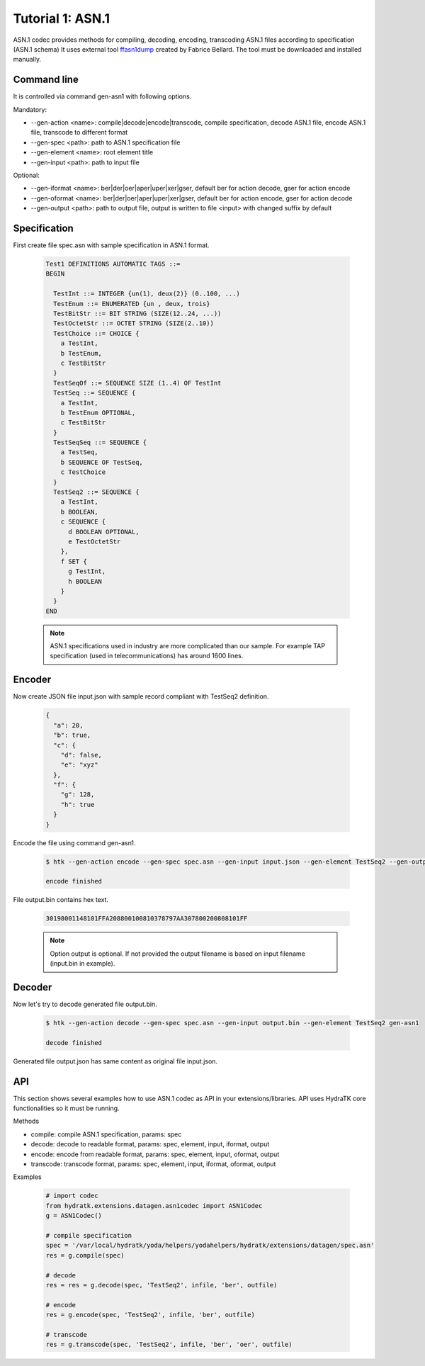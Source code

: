 .. _tutor_datagen_tut1_asn1:

Tutorial 1: ASN.1
=================

ASN.1 codec provides methods for compiling, decoding, encoding, transcoding ASN.1 files according to specification (ASN.1 schema)
It uses external tool `ffasn1dump <https://bellard.org/ffasn1/ffasn1dump.html>`_ created by Fabrice Bellard. The tool must be downloaded and installed manually. 

Command line
^^^^^^^^^^^^

It is controlled via command gen-asn1 with following options.

Mandatory:

* --gen-action <name>: compile|decode|encode|transcode, compile specification, decode ASN.1 file, encode ASN.1 file, transcode to different format
* --gen-spec <path>: path to ASN.1 specification file
* --gen-element <name>: root element title
* --gen-input <path>: path to input file

Optional: 

* --gen-iformat <name>: ber|der|oer|aper|uper|xer|gser, default ber for action decode, gser for action encode
* --gen-oformat <name>: ber|der|oer|aper|uper|xer|gser, default ber for action encode, gser for action decode
* --gen-output <path>: path to output file, output is written to file <input> with changed suffix by default

Specification
^^^^^^^^^^^^^

First create file spec.asn with sample specification in ASN.1 format.

  .. code-block:: cfg
  
     Test1 DEFINITIONS AUTOMATIC TAGS ::=
     BEGIN
    
       TestInt ::= INTEGER {un(1), deux(2)} (0..100, ...)
       TestEnum ::= ENUMERATED {un , deux, trois}
       TestBitStr ::= BIT STRING (SIZE(12..24, ...))
       TestOctetStr ::= OCTET STRING (SIZE(2..10))
       TestChoice ::= CHOICE {
         a TestInt,
         b TestEnum,
         c TestBitStr
       }
       TestSeqOf ::= SEQUENCE SIZE (1..4) OF TestInt
       TestSeq ::= SEQUENCE {
         a TestInt,
         b TestEnum OPTIONAL,
         c TestBitStr
       }
       TestSeqSeq ::= SEQUENCE {
         a TestSeq,
         b SEQUENCE OF TestSeq,
         c TestChoice
       }
       TestSeq2 ::= SEQUENCE {
         a TestInt,
         b BOOLEAN,
         c SEQUENCE {
           d BOOLEAN OPTIONAL,
           e TestOctetStr
         },
         f SET {
           g TestInt,
           h BOOLEAN
         }
       }        
     END
     
  .. note::
  
     ASN.1 specifications used in industry are more complicated than our sample.
     For example TAP specification (used in telecommunications) has around 1600 lines.
     
Encoder
^^^^^^^

Now create JSON file input.json with sample record compliant with TestSeq2 definition.     

  .. code-block:: javascript
   
     {
       "a": 20,
       "b": true,
       "c": {
         "d": false,
         "e": "xyz"
       },
       "f": {
         "g": 128,
         "h": true
       }
     }
     
Encode the file using command gen-asn1.     
     
  .. code-block:: bash
  
     $ htk --gen-action encode --gen-spec spec.asn --gen-input input.json --gen-element TestSeq2 --gen-output output.bin gen-asn1  
     
     encode finished
     
File output.bin contains hex text. 

  .. code-block:: cfg
  
     30198001148101FFA208800100810378797AA307800200808101FF

  .. note::
  
    Option output is optional. If not provided the output filename is based on input filename (input.bin in example).
    
Decoder
^^^^^^^

Now let's try to decode generated file output.bin.

  .. code-block:: bash
  
     $ htk --gen-action decode --gen-spec spec.asn --gen-input output.bin --gen-element TestSeq2 gen-asn1
     
     decode finished
     
Generated file output.json has same content as original file input.json.

API
^^^

This section shows several examples how to use ASN.1 codec as API in your extensions/libraries.
API uses HydraTK core functionalities so it must be running.

Methods    

* compile: compile ASN.1 specification, params: spec
* decode: decode to readable format, params: spec, element, input, iformat, output
* encode: encode from readable format, params: spec, element, input, oformat, output   
* transcode: transcode format, params: spec, element, input, iformat, oformat, output

Examples

  .. code-block:: python
  
     # import codec
     from hydratk.extensions.datagen.asn1codec import ASN1Codec
     g = ASN1Codec()
     
     # compile specification
     spec = '/var/local/hydratk/yoda/helpers/yodahelpers/hydratk/extensions/datagen/spec.asn'
     res = g.compile(spec)
     
     # decode
     res = res = g.decode(spec, 'TestSeq2', infile, 'ber', outfile) 
     
     # encode
     res = g.encode(spec, 'TestSeq2', infile, 'ber', outfile)   
     
     # transcode
     res = g.transcode(spec, 'TestSeq2', infile, 'ber', 'oer', outfile)    